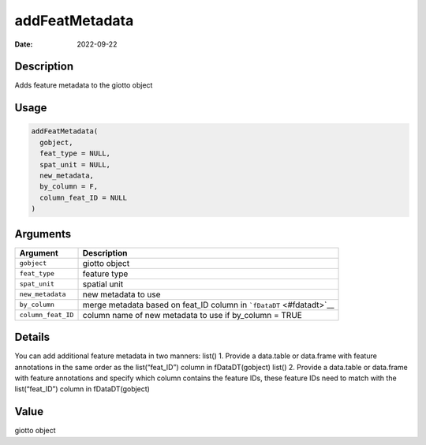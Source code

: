 ===============
addFeatMetadata
===============

:Date: 2022-09-22

Description
===========

Adds feature metadata to the giotto object

Usage
=====

.. code:: r

   addFeatMetadata(
     gobject,
     feat_type = NULL,
     spat_unit = NULL,
     new_metadata,
     by_column = F,
     column_feat_ID = NULL
   )

Arguments
=========

+-------------------------------+--------------------------------------+
| Argument                      | Description                          |
+===============================+======================================+
| ``gobject``                   | giotto object                        |
+-------------------------------+--------------------------------------+
| ``feat_type``                 | feature type                         |
+-------------------------------+--------------------------------------+
| ``spat_unit``                 | spatial unit                         |
+-------------------------------+--------------------------------------+
| ``new_metadata``              | new metadata to use                  |
+-------------------------------+--------------------------------------+
| ``by_column``                 | merge metadata based on feat_ID      |
|                               | column in ```fDataDT`` <#fdatadt>`__ |
+-------------------------------+--------------------------------------+
| ``column_feat_ID``            | column name of new metadata to use   |
|                               | if by_column = TRUE                  |
+-------------------------------+--------------------------------------+

Details
=======

You can add additional feature metadata in two manners: list() 1.
Provide a data.table or data.frame with feature annotations in the same
order as the list(“feat_ID”) column in fDataDT(gobject) list() 2.
Provide a data.table or data.frame with feature annotations and specify
which column contains the feature IDs, these feature IDs need to match
with the list(“feat_ID”) column in fDataDT(gobject)

Value
=====

giotto object
